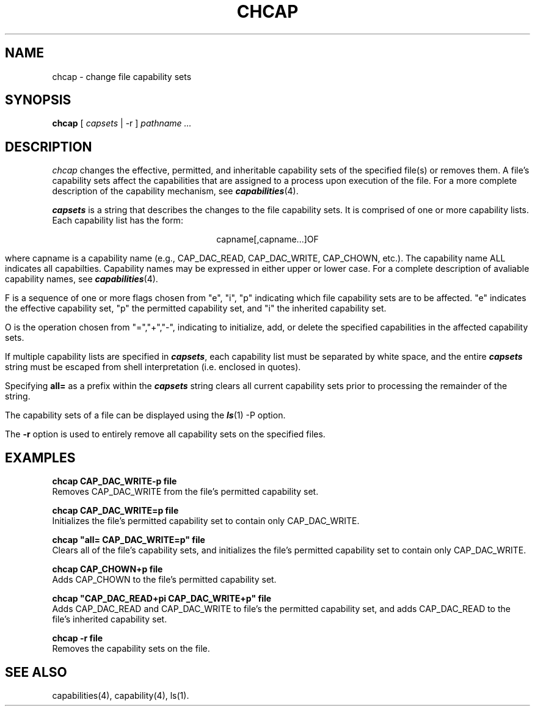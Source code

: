 '\"macro stdmacro
.nr X
.if \nX=0 .ds x} CHCAP 1 "Capabilities User Commands" "\&"
.if \nX=1 .ds x} CHCAP 1 "Capabilities User Commands"
.if \nX=2 .ds x} CHCAP 1 "" "\&"
.if \nX=3 .ds x} CHCAP 1 "" "\&"
.TH \*(x}
.SH NAME
chcap \- change file capability sets
.SH SYNOPSIS
.B chcap
[ \f2capsets\fP | -r ]
.I "pathname \&..."
.SH DESCRIPTION
.I chcap\^
changes the effective, permitted, and inheritable capability sets
of the specified file(s) or removes them.  A file's capability sets affect the
capabilities that are assigned to a process upon execution of the
file.  For a more complete description of the capability mechanism,
see \f4capabilities\fP(4).
.P
\f4capsets\fP is a string that describes the changes to the file
capability sets.  It is comprised of one or more capability lists.
Each capability list has the form:
.P
.ce
capname[,capname...]OF
.P
where capname is a capability name (e.g., CAP_DAC_READ, CAP_DAC_WRITE,
CAP_CHOWN, etc.).  The capability name ALL indicates all capabilties.
Capability names may be expressed in either upper or lower case.
For a complete description of avaliable capability names, see
\f4capabilities\fP(4).
.P
F is a sequence of one or more flags chosen from "e", "i", "p" indicating
which file capability sets are to be affected.  "e" indicates the effective
capability set, "p" the permitted capability set, and "i" the inherited
capability set.
.P
O is the operation chosen from "=","+","-", indicating to initialize,
add, or delete the specified capabilities in the affected capability sets.
.P
If multiple capability lists are specified in \f4capsets\fP, each
capability list must be separated by white space, and the entire
\f4capsets\fP string must be escaped from shell interpretation
(i.e. enclosed in quotes).
.P
Specifying \fBall=\fP as a prefix within the \f4capsets\fP string
clears all current capability sets prior to processing the remainder
of the string.
.P
The capability sets of a file can be displayed using
the \f4ls\fP(1) -P option.

The \fB-r\fP option is used to entirely remove all capability sets on
the specified files.
.SH EXAMPLES
.P
\fBchcap CAP_DAC_WRITE-p file\fP
.br
Removes CAP_DAC_WRITE from the file's permitted capability set.
.P
\fBchcap CAP_DAC_WRITE=p file\fP
.br
Initializes the file's permitted capability set to contain only
CAP_DAC_WRITE.
.P
\fBchcap "all= CAP_DAC_WRITE=p" file\fP
.br
Clears all of the file's capability sets, and initializes the file's
permitted capability set to contain only CAP_DAC_WRITE.
.P
\fBchcap CAP_CHOWN+p file\fP
.br
Adds CAP_CHOWN to the file's permitted capability set.
.P
\fBchcap "CAP_DAC_READ+pi CAP_DAC_WRITE+p" file\fP
.br
Adds CAP_DAC_READ and CAP_DAC_WRITE to file's the permitted
capability set, and adds CAP_DAC_READ to the file's
inherited capability set.
.P
\fBchcap -r file\fP
.br
Removes the capability sets on the file.
.SH SEE ALSO
capabilities(4),
capability(4),
ls(1).
